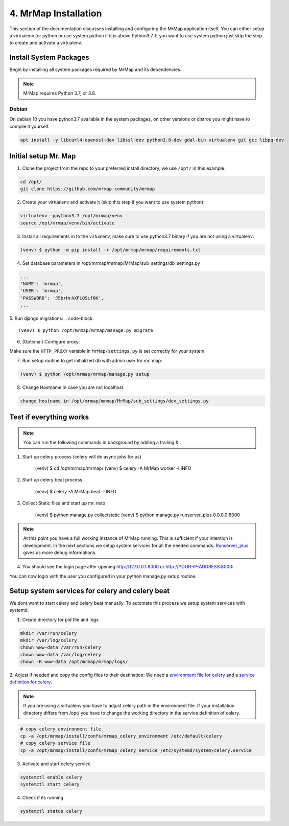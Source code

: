 .. _installation-4-mrmap:

=====================
4. MrMap Installation
=====================

This section of the documentation discusses installing and configuring the MrMap application itself.
You can either setup a virtualenv for python or use system python if it is above Python3.7.
If you want to use system python just skip the step to create and activate a virtualenv.

Install System Packages
***********************

Begin by installing all system packages required by MrMap and its dependencies.

.. note::
    MrMap requires Python 3.7, or 3.8.

Debian
======

On debian 10 you have python3.7 available in the system packages, on other versions or distros you might have to compile it yourself.

.. code-block::

   apt install -y libcurl4-openssl-dev libssl-dev python3.8-dev gdal-bin virtualenv git gcc libpq-dev


Initial setup Mr. Map
*********************

1. Clone the project from the repo to your preferred install directory, we use ``/opt/`` in this example:

.. code-block::

   cd /opt/
   git clone https://github.com/mrmap-community/mrmap


2. Create your virtualenv and activate it (skip this step if you want to use system python):

.. code-block::

   virtualenv -ppython3.7 /opt/mrmap/venv
   source /opt/mrmap/venv/bin/activate


3. Install all requirements in to the virtualenv, make sure to use python3.7 binary if you are not using a virtualenv:

.. code-block::

   (venv) $ python -m pip install -r /opt/mrmap/mrmap/requirements.txt


4. Set database parameters in /opt/mrmap/mrmap/MrMap/sub_settings/db_settings.py

.. code-block::

   ...
   'NAME': 'mrmap',
   'USER': 'mrmap',
   'PASSWORD': 'J5brHrAXFLQSif0K',
   ...


5. Run django migrations:
.. code-block::

   (venv) $ python /opt/mrmap/mrmap/manage.py migrate

6. (Optional) Configure proxy:

Make sure the ``HTTP_PROXY`` variable in ``MrMap/settings.py`` is set correctly for your system.

7. Run setup routine to get initialized db with admin user for mr. map:

.. code-block::

   (venv) $ python /opt/mrmap/mrmap/manage.py setup

8. Change Hostname in case you are not localhost

.. code-block::

   change hostname in /opt/mrmap/mrmap/MrMap/sub_settings/dev_settings.py



Test if everything works
************************

.. note::
    You can run the following commands in background by adding a trailing &

1. Start up celery process (celery will do async jobs for us)

        (venv) $ cd  /opt/mrmap/mrmap/
        (venv) $ celery -A MrMap worker -l INFO

2. Start up celery beat process

        (venv) $ celery -A MrMap beat -l INFO

3. Collect Static files and start up mr. map

        (venv) $ python manage.py collectstatic
        (venv) $ python manage.py runserver_plus 0.0.0.0:8000

.. note::
    At this point you have a full working instance of MrMap running. This is sufficient if your intention is development.
    In the next sections we setup system services for all the needed commands.
    `Runserver_plus <https://django-extensions.readthedocs.io/en/latest/runserver_plus.html>`_ gives us more debug informations.



4. You should see the login page after opening http://127.0.0.1:8000 or http://YOUR-IP-ADDRESS:8000:

.. image:: ../images/mrmap_loginpage.png
  :width: 800
  :alt: MrMap login page

You can now login with the user you configured in your python manage.py setup routine.

Setup system services for celery and celery beat
************************************************

We dont want to start celery and celery beat manually.  
To automate this process we setup system services with systemd.

1. Create directory for pid file and logs

.. code-block::

    mkdir /var/run/celery
    mkdir /var/log/celery
    chown www-data /var/run/celery
    chown www-data /var/log/celery
    chown -R www-data /opt/mrmap/mrmap/logs/


2. Adjust if needed and copy the config files to their destination:
We need a `environment file for celery <https://github.com/mrmap-community/mrmap/blob/master/install/confs/mrmap_celery_environment>`_
and a `service definition for celery <https://github.com/mrmap-community/mrmap/blob/master/install/confs/mrmap_celery_service>`_.

.. note::
     If you are using a virtualenv you have to adjust celery path in the environment file.  
     If your installation directory differs from /opt/ you have to change the working directory in the service definition of celery.

.. code-block::

    # copy celery environment file
    cp -a /opt/mrmap/install/confs/mrmap_celery_environment /etc/default/celery
    # copy celery service file
    cp -a /opt/mrmap/install/confs/mrmap_celery_service /etc/systemd/system/celery.service


3. Activate and start celery service

.. code-block::

    systemctl enable celery
    systemctl start celery


4. Check if its running

.. code-block::

    systemctl status celery

